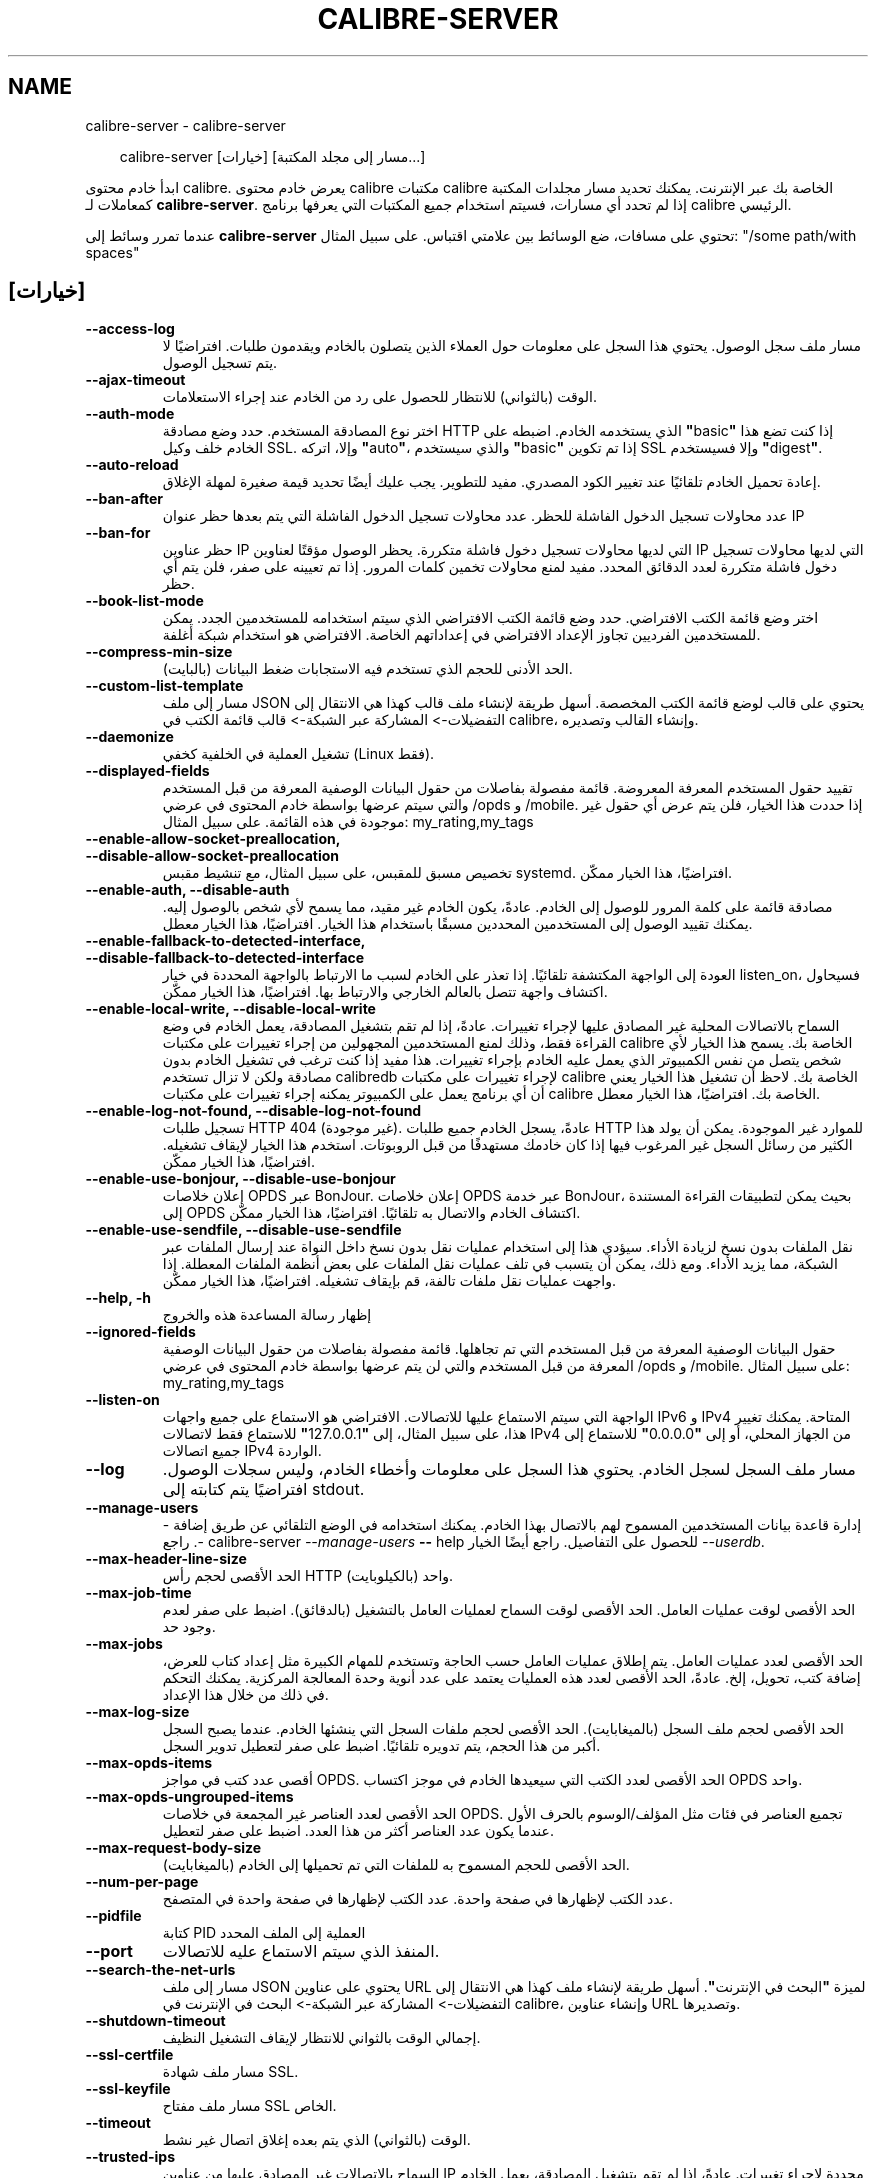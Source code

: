 .\" Man page generated from reStructuredText.
.
.
.nr rst2man-indent-level 0
.
.de1 rstReportMargin
\\$1 \\n[an-margin]
level \\n[rst2man-indent-level]
level margin: \\n[rst2man-indent\\n[rst2man-indent-level]]
-
\\n[rst2man-indent0]
\\n[rst2man-indent1]
\\n[rst2man-indent2]
..
.de1 INDENT
.\" .rstReportMargin pre:
. RS \\$1
. nr rst2man-indent\\n[rst2man-indent-level] \\n[an-margin]
. nr rst2man-indent-level +1
.\" .rstReportMargin post:
..
.de UNINDENT
. RE
.\" indent \\n[an-margin]
.\" old: \\n[rst2man-indent\\n[rst2man-indent-level]]
.nr rst2man-indent-level -1
.\" new: \\n[rst2man-indent\\n[rst2man-indent-level]]
.in \\n[rst2man-indent\\n[rst2man-indent-level]]u
..
.TH "CALIBRE-SERVER" "1" "سبتمبر 26, 2025" "8.11.1" "calibre"
.SH NAME
calibre-server \- calibre-server
.INDENT 0.0
.INDENT 3.5
.sp
.EX
calibre\-server [خيارات] [مسار إلى مجلد المكتبة...]
.EE
.UNINDENT
.UNINDENT
.sp
ابدأ خادم محتوى calibre. يعرض خادم محتوى calibre مكتبات calibre الخاصة بك عبر الإنترنت. يمكنك تحديد مسار مجلدات المكتبة كمعاملات لـ \fBcalibre\-server\fP\&. إذا لم تحدد أي مسارات، فسيتم استخدام جميع المكتبات التي يعرفها برنامج calibre الرئيسي.
.sp
عندما تمرر وسائط إلى \fBcalibre\-server\fP تحتوي على مسافات، ضع الوسائط بين علامتي اقتباس. على سبيل المثال: \(dq/some path/with spaces\(dq
.SH [خيارات]
.INDENT 0.0
.TP
.B \-\-access\-log
مسار ملف سجل الوصول. يحتوي هذا السجل على معلومات حول العملاء الذين يتصلون بالخادم ويقدمون طلبات. افتراضيًا لا يتم تسجيل الوصول.
.UNINDENT
.INDENT 0.0
.TP
.B \-\-ajax\-timeout
الوقت (بالثواني) للانتظار للحصول على رد من الخادم عند إجراء الاستعلامات.
.UNINDENT
.INDENT 0.0
.TP
.B \-\-auth\-mode
اختر نوع المصادقة المستخدم.         حدد وضع مصادقة HTTP الذي يستخدمه الخادم. اضبطه على \fB\(dq\fPbasic\fB\(dq\fP إذا كنت تضع هذا الخادم خلف وكيل SSL. وإلا، اتركه \fB\(dq\fPauto\fB\(dq\fP، والذي سيستخدم \fB\(dq\fPbasic\fB\(dq\fP إذا تم تكوين SSL وإلا فسيستخدم \fB\(dq\fPdigest\fB\(dq\fP\&.
.UNINDENT
.INDENT 0.0
.TP
.B \-\-auto\-reload
إعادة تحميل الخادم تلقائيًا عند تغيير الكود المصدري. مفيد للتطوير. يجب عليك أيضًا تحديد قيمة صغيرة لمهلة الإغلاق.
.UNINDENT
.INDENT 0.0
.TP
.B \-\-ban\-after
عدد محاولات تسجيل الدخول الفاشلة للحظر.     عدد محاولات تسجيل الدخول الفاشلة التي يتم بعدها حظر عنوان IP
.UNINDENT
.INDENT 0.0
.TP
.B \-\-ban\-for
حظر عناوين IP التي لديها محاولات تسجيل دخول فاشلة متكررة.   يحظر الوصول مؤقتًا لعناوين IP التي لديها محاولات تسجيل دخول فاشلة متكررة لعدد الدقائق المحدد. مفيد لمنع محاولات تخمين كلمات المرور. إذا تم تعيينه على صفر، فلن يتم أي حظر.
.UNINDENT
.INDENT 0.0
.TP
.B \-\-book\-list\-mode
اختر وضع قائمة الكتب الافتراضي.     حدد وضع قائمة الكتب الافتراضي الذي سيتم استخدامه للمستخدمين الجدد. يمكن للمستخدمين الفرديين تجاوز الإعداد الافتراضي في إعداداتهم الخاصة. الافتراضي هو استخدام شبكة أغلفة.
.UNINDENT
.INDENT 0.0
.TP
.B \-\-compress\-min\-size
الحد الأدنى للحجم الذي تستخدم فيه الاستجابات ضغط البيانات (بالبايت).
.UNINDENT
.INDENT 0.0
.TP
.B \-\-custom\-list\-template
مسار إلى ملف JSON يحتوي على قالب لوضع قائمة الكتب المخصصة. أسهل طريقة لإنشاء ملف قالب كهذا هي الانتقال إلى التفضيلات\-> المشاركة عبر الشبكة\-> قالب قائمة الكتب في calibre، وإنشاء القالب وتصديره.
.UNINDENT
.INDENT 0.0
.TP
.B \-\-daemonize
تشغيل العملية في الخلفية كخفي (Linux فقط).
.UNINDENT
.INDENT 0.0
.TP
.B \-\-displayed\-fields
تقييد حقول المستخدم المعرفة المعروضة.       قائمة مفصولة بفاصلات من حقول البيانات الوصفية المعرفة من قبل المستخدم والتي سيتم عرضها بواسطة خادم المحتوى في عرضي /opds و /mobile. إذا حددت هذا الخيار، فلن يتم عرض أي حقول غير موجودة في هذه القائمة. على سبيل المثال: my_rating,my_tags
.UNINDENT
.INDENT 0.0
.TP
.B \-\-enable\-allow\-socket\-preallocation, \-\-disable\-allow\-socket\-preallocation
تخصيص مسبق للمقبس، على سبيل المثال، مع تنشيط مقبس systemd. افتراضيًا، هذا الخيار ممكّن.
.UNINDENT
.INDENT 0.0
.TP
.B \-\-enable\-auth, \-\-disable\-auth
مصادقة قائمة على كلمة المرور للوصول إلى الخادم.     عادةً، يكون الخادم غير مقيد، مما يسمح لأي شخص بالوصول إليه. يمكنك تقييد الوصول إلى المستخدمين المحددين مسبقًا باستخدام هذا الخيار. افتراضيًا، هذا الخيار معطل.
.UNINDENT
.INDENT 0.0
.TP
.B \-\-enable\-fallback\-to\-detected\-interface, \-\-disable\-fallback\-to\-detected\-interface
العودة إلى الواجهة المكتشفة تلقائيًا.       إذا تعذر على الخادم لسبب ما الارتباط بالواجهة المحددة في خيار listen_on، فسيحاول اكتشاف واجهة تتصل بالعالم الخارجي والارتباط بها. افتراضيًا، هذا الخيار ممكّن.
.UNINDENT
.INDENT 0.0
.TP
.B \-\-enable\-local\-write, \-\-disable\-local\-write
السماح بالاتصالات المحلية غير المصادق عليها لإجراء تغييرات.         عادةً، إذا لم تقم بتشغيل المصادقة، يعمل الخادم في وضع القراءة فقط، وذلك لمنع المستخدمين المجهولين من إجراء تغييرات على مكتبات calibre الخاصة بك. يسمح هذا الخيار لأي شخص يتصل من نفس الكمبيوتر الذي يعمل عليه الخادم بإجراء تغييرات. هذا مفيد إذا كنت ترغب في تشغيل الخادم بدون مصادقة ولكن لا تزال تستخدم calibredb لإجراء تغييرات على مكتبات calibre الخاصة بك. لاحظ أن تشغيل هذا الخيار يعني أن أي برنامج يعمل على الكمبيوتر يمكنه إجراء تغييرات على مكتبات calibre الخاصة بك. افتراضيًا، هذا الخيار معطل.
.UNINDENT
.INDENT 0.0
.TP
.B \-\-enable\-log\-not\-found, \-\-disable\-log\-not\-found
تسجيل طلبات HTTP 404 (غير موجودة).  عادةً، يسجل الخادم جميع طلبات HTTP للموارد غير الموجودة. يمكن أن يولد هذا الكثير من رسائل السجل غير المرغوب فيها إذا كان خادمك مستهدفًا من قبل الروبوتات. استخدم هذا الخيار لإيقاف تشغيله. افتراضيًا، هذا الخيار ممكّن.
.UNINDENT
.INDENT 0.0
.TP
.B \-\-enable\-use\-bonjour, \-\-disable\-use\-bonjour
إعلان خلاصات OPDS عبر BonJour.      إعلان خلاصات OPDS عبر خدمة BonJour، بحيث يمكن لتطبيقات القراءة المستندة إلى OPDS اكتشاف الخادم والاتصال به تلقائيًا. افتراضيًا، هذا الخيار ممكّن.
.UNINDENT
.INDENT 0.0
.TP
.B \-\-enable\-use\-sendfile, \-\-disable\-use\-sendfile
نقل الملفات بدون نسخ لزيادة الأداء.         سيؤدي هذا إلى استخدام عمليات نقل بدون نسخ داخل النواة عند إرسال الملفات عبر الشبكة، مما يزيد الأداء. ومع ذلك، يمكن أن يتسبب في تلف عمليات نقل الملفات على بعض أنظمة الملفات المعطلة. إذا واجهت عمليات نقل ملفات تالفة، قم بإيقاف تشغيله. افتراضيًا، هذا الخيار ممكّن.
.UNINDENT
.INDENT 0.0
.TP
.B \-\-help, \-h
إظهار رسالة المساعدة هذه والخروج
.UNINDENT
.INDENT 0.0
.TP
.B \-\-ignored\-fields
حقول البيانات الوصفية المعرفة من قبل المستخدم التي تم تجاهلها.      قائمة مفصولة بفاصلات من حقول البيانات الوصفية المعرفة من قبل المستخدم والتي لن يتم عرضها بواسطة خادم المحتوى في عرضي /opds و /mobile. على سبيل المثال: my_rating,my_tags
.UNINDENT
.INDENT 0.0
.TP
.B \-\-listen\-on
الواجهة التي سيتم الاستماع عليها للاتصالات.         الافتراضي هو الاستماع على جميع واجهات IPv6 و IPv4 المتاحة. يمكنك تغيير هذا، على سبيل المثال، إلى \fB\(dq\fP127.0.0.1\fB\(dq\fP للاستماع فقط لاتصالات IPv4 من الجهاز المحلي، أو إلى \fB\(dq\fP0.0.0.0\fB\(dq\fP للاستماع إلى جميع اتصالات IPv4 الواردة.
.UNINDENT
.INDENT 0.0
.TP
.B \-\-log
مسار ملف السجل لسجل الخادم. يحتوي هذا السجل على معلومات وأخطاء الخادم، وليس سجلات الوصول. افتراضيًا يتم كتابته إلى stdout.
.UNINDENT
.INDENT 0.0
.TP
.B \-\-manage\-users
إدارة قاعدة بيانات المستخدمين المسموح لهم بالاتصال بهذا الخادم. يمكنك استخدامه في الوضع التلقائي عن طريق إضافة \-\-. راجع calibre\-server \fI\%\-\-manage\-users\fP \fB\-\-\fP help للحصول على التفاصيل. راجع أيضًا الخيار \fI\%\-\-userdb\fP\&.
.UNINDENT
.INDENT 0.0
.TP
.B \-\-max\-header\-line\-size
الحد الأقصى لحجم رأس HTTP واحد (بالكيلوبايت).
.UNINDENT
.INDENT 0.0
.TP
.B \-\-max\-job\-time
الحد الأقصى لوقت عمليات العامل.     الحد الأقصى لوقت السماح لعمليات العامل بالتشغيل (بالدقائق). اضبط على صفر لعدم وجود حد.
.UNINDENT
.INDENT 0.0
.TP
.B \-\-max\-jobs
الحد الأقصى لعدد عمليات العامل.     يتم إطلاق عمليات العامل حسب الحاجة وتستخدم للمهام الكبيرة مثل إعداد كتاب للعرض، إضافة كتب، تحويل، إلخ. عادةً، الحد الأقصى لعدد هذه العمليات يعتمد على عدد أنوية وحدة المعالجة المركزية. يمكنك التحكم في ذلك من خلال هذا الإعداد.
.UNINDENT
.INDENT 0.0
.TP
.B \-\-max\-log\-size
الحد الأقصى لحجم ملف السجل (بالميغابايت).   الحد الأقصى لحجم ملفات السجل التي ينشئها الخادم. عندما يصبح السجل أكبر من هذا الحجم، يتم تدويره تلقائيًا. اضبط على صفر لتعطيل تدوير السجل.
.UNINDENT
.INDENT 0.0
.TP
.B \-\-max\-opds\-items
أقصى عدد كتب في مواجز OPDS.         الحد الأقصى لعدد الكتب التي سيعيدها الخادم في موجز اكتساب OPDS واحد.
.UNINDENT
.INDENT 0.0
.TP
.B \-\-max\-opds\-ungrouped\-items
الحد الأقصى لعدد العناصر غير المجمعة في خلاصات OPDS.        تجميع العناصر في فئات مثل المؤلف/الوسوم بالحرف الأول عندما يكون عدد العناصر أكثر من هذا العدد. اضبط على صفر لتعطيل.
.UNINDENT
.INDENT 0.0
.TP
.B \-\-max\-request\-body\-size
الحد الأقصى للحجم المسموح به للملفات التي تم تحميلها إلى الخادم (بالميغابايت).
.UNINDENT
.INDENT 0.0
.TP
.B \-\-num\-per\-page
عدد الكتب لإظهارها في صفحة واحدة.   عدد الكتب لإظهارها في صفحة واحدة في المتصفح.
.UNINDENT
.INDENT 0.0
.TP
.B \-\-pidfile
كتابة PID العملية إلى الملف المحدد
.UNINDENT
.INDENT 0.0
.TP
.B \-\-port
المنفذ الذي سيتم الاستماع عليه للاتصالات.
.UNINDENT
.INDENT 0.0
.TP
.B \-\-search\-the\-net\-urls
مسار إلى ملف JSON يحتوي على عناوين URL لميزة \fB\(dq\fPالبحث في الإنترنت\fB\(dq\fP\&. أسهل طريقة لإنشاء ملف كهذا هي الانتقال إلى التفضيلات\-> المشاركة عبر الشبكة\-> البحث في الإنترنت في calibre، وإنشاء عناوين URL وتصديرها.
.UNINDENT
.INDENT 0.0
.TP
.B \-\-shutdown\-timeout
إجمالي الوقت بالثواني للانتظار لإيقاف التشغيل النظيف.
.UNINDENT
.INDENT 0.0
.TP
.B \-\-ssl\-certfile
مسار ملف شهادة SSL.
.UNINDENT
.INDENT 0.0
.TP
.B \-\-ssl\-keyfile
مسار ملف مفتاح SSL الخاص.
.UNINDENT
.INDENT 0.0
.TP
.B \-\-timeout
الوقت (بالثواني) الذي يتم بعده إغلاق اتصال غير نشط.
.UNINDENT
.INDENT 0.0
.TP
.B \-\-trusted\-ips
السماح بالاتصالات غير المصادق عليها من عناوين IP محددة لإجراء تغييرات.      عادةً، إذا لم تقم بتشغيل المصادقة، يعمل الخادم في وضع القراءة فقط، وذلك لمنع المستخدمين المجهولين من إجراء تغييرات على مكتبات calibre الخاصة بك. يسمح هذا الخيار لأي شخص يتصل من عناوين IP المحددة بإجراء تغييرات. يجب أن تكون قائمة مفصولة بفاصلات من مواصفات العنوان أو الشبكة. هذا مفيد إذا كنت ترغب في تشغيل الخادم بدون مصادقة ولكن لا تزال تستخدم calibredb لإجراء تغييرات على مكتبات calibre الخاصة بك. لاحظ أن تشغيل هذا الخيار يعني أن أي شخص يتصل من عناوين IP المحددة يمكنه إجراء تغييرات على مكتبات calibre الخاصة بك.
.UNINDENT
.INDENT 0.0
.TP
.B \-\-url\-prefix
بادئة لإلحاقها بجميع عناوين URL.    مفيد إذا كنت ترغب في تشغيل هذا الخادم خلف وكيل عكسي. على سبيل المثال، استخدم /calibre كبادئة URL.
.UNINDENT
.INDENT 0.0
.TP
.B \-\-userdb
مسار قاعدة بيانات المستخدم لاستخدامها للمصادقة. قاعدة البيانات هي ملف SQLite. لإنشائها استخدم \fI\%\-\-manage\-users\fP\&. يمكنك قراءة المزيد حول إدارة المستخدمين على: \X'tty: link https://manual.calibre-ebook.com/ar/server.html#managing-user-accounts-from-the-command-line-only'\fI\%https://manual.calibre\-ebook.com/ar/server.html#managing\-user\-accounts\-from\-the\-command\-line\-only\fP\X'tty: link'
.UNINDENT
.INDENT 0.0
.TP
.B \-\-version
إظهار رقم إصدار البرنامج والخروج
.UNINDENT
.INDENT 0.0
.TP
.B \-\-worker\-count
عدد سلاسل العمال المستخدمة لمعالجة الطلبات.
.UNINDENT
.SH AUTHOR
Kovid Goyal
.SH COPYRIGHT
Kovid Goyal
.\" Generated by docutils manpage writer.
.
